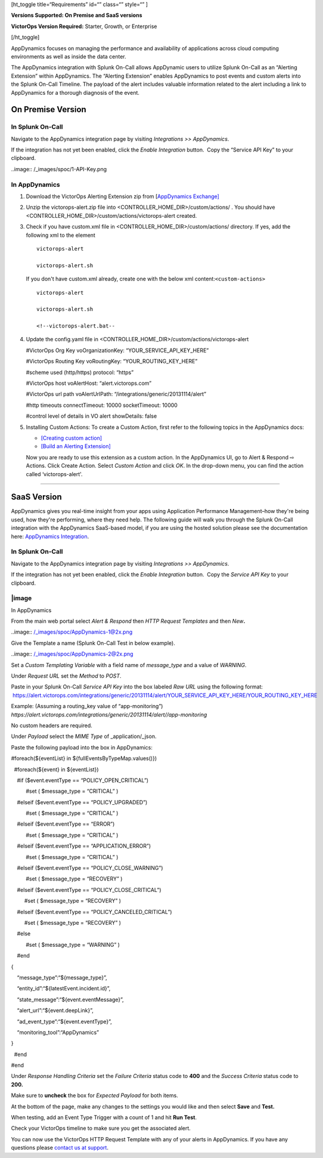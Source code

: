  

[ht_toggle title=“Requirements” id=“” class=“” style=“” ]

**Versions Supported: On Premise and SaaS versions**

**VictorOps Version Required:** Starter, Growth, or Enterprise

[/ht_toggle]

AppDynamics focuses on managing the performance and availability of
applications across cloud computing environments as well as inside the
data center.

The AppDynamics integration with Splunk On-Call allows AppDynamic users
to utilize Splunk On-Call as an “Alerting Extension” within AppDynamics.
The “Alerting Extension” enables AppDynamics to post events and custom
alerts into the Splunk On-Call Timeline. The payload of the alert
includes valuable information related to the alert including a link to
AppDynamics for a thorough diagnosis of the event.

**On Premise Version**
----------------------

In Splunk On-Call
~~~~~~~~~~~~~~~~~

Navigate to the AppDynamics integration page by visiting *Integrations
>> AppDynamics*.

If the integration has not yet been enabled, click the *Enable
Integration* button.  Copy the “Service API Key” to your clipboard.

..image:: /_images/spoc/1-API-Key.png

In AppDynamics
~~~~~~~~~~~~~~

 

1. Download the VictorOps Alerting Extension zip from [`AppDynamics
   Exchange] <http://community.appdynamics.com/t5/AppDynamics-eXchange/idb-p/extensions>`__

2. Unzip the victorops-alert.zip file into
   <CONTROLLER_HOME_DIR>/custom/actions/ . You should have
   <CONTROLLER_HOME_DIR>/custom/actions/victorops-alert created.

3. Check if you have custom.xml file in
   <CONTROLLER_HOME_DIR>/custom/actions/ directory. If yes, add the
   following xml to the element

   ::

           victorops-alert

           victorops-alert.sh

   If you don't have custom.xml already, create one with the below xml
   content:``<custom-actions>``

   ::

             victorops-alert

             victorops-alert.sh

             <!--victorops-alert.bat--

4. Update the config.yaml file in
   <CONTROLLER_HOME_DIR>/custom/actions/victorops-alert

   #VictorOps Org Key voOrganizationKey: “YOUR_SERVICE_API_KEY_HERE”

   #VictorOps Routing Key voRoutingKey: “YOUR_ROUTING_KEY_HERE”

   #scheme used (http/https) protocol: “https”

   #VictorOps host voAlertHost: “alert.victorops.com”

   #VictorOps url path voAlertUrlPath:
   “/integrations/generic/20131114/alert”

   #http timeouts connectTimeout: 10000 socketTimeout: 10000

   #control level of details in VO alert showDetails: false

5. Installing Custom Actions: To create a Custom Action, first refer to
   the following topics in the AppDynamics docs:

   -  `[Creating custom
      action] <http://docs.appdynamics.com/display/PRO14S/Custom+Actions>`__
   -  `[Build an Alerting
      Extension] <http://docs.appdynamics.com/display/PRO14S/Build+an+Alerting+Extension>`__

   Now you are ready to use this extension as a custom action. In the
   AppDynamics UI, go to Alert & Respond ⇨ Actions. Click Create Action.
   Select *Custom Action* and click *OK*. In the drop-down menu, you can
   find the action called ‘victorops-alert'.

--------------

**SaaS Version**
----------------

AppDynamics gives you real-time insight from your apps using Application
Performance Management–how they're being used, how they're performing,
where they need help. The following guide will walk you through the
Splunk On-Call integration with the AppDynamics SaaS-based model, if you
are using the hosted solution please see the documentation here:
`AppDynamics
Integration <https://help.victorops.com/knowledge-base/victorops-appdynamics-integration/>`__.

.. _in-splunk-on-call-1:

In Splunk On-Call
~~~~~~~~~~~~~~~~~

Navigate to the AppDynamics integration page by visiting *Integrations
>> AppDynamics*.

If the integration has not yet been enabled, click the *Enable
Integration* button.  Copy the *Service API Key* to your clipboard.

|image
~~~~~~~~

In AppDynamics

From the main web portal select *Alert & Respond* then *HTTP Request
Templates* and then *New*\ **.**

..image:: /_images/spoc/AppDynamics-1@2x.png

 

Give the Template a name (Splunk On-Call Test in below example).

..image:: /_images/spoc/AppDynamics-2@2x.png

Set a *Custom Templating Variable* with a field name of *message_type*
and a value of *WARNING*.

Under *Request* *URL* set the *Method* to *POST*.

Paste in your Splunk On-Call *Service API Key* into the box labeled *Raw
URL* using the following format:
 https://alert.victorops.com/integrations/generic/20131114/alert/YOUR_SERVICE_API_KEY_HERE/YOUR_ROUTING_KEY_HERE

Example: (Assuming a routing_key value of “app-monitoring”)
*https://alert.victorops.com/integrations/generic/20131114/alert//app-monitoring*

.. image:: /_images/spoc/saas4-1.png
   :alt: saas4

   saas4

No custom headers are required.

Under *Payload* select the *MIME Type* of \_application/\_json.

Paste the following payload into the box in AppDynamics:

#foreach(${eventList} in ${fullEventsByTypeMap.values()})

  #foreach(${event} in ${eventList})

    #if ($event.eventType == “POLICY_OPEN_CRITICAL”)

          #set ( $message_type = “CRITICAL” )

    #elseif ($event.eventType == “POLICY_UPGRADED”)

          #set ( $message_type = “CRITICAL” )

    #elseif ($event.eventType == “ERROR”)

          #set ( $message_type = “CRITICAL” )

    #elseif ($event.eventType == “APPLICATION_ERROR”)

          #set ( $message_type = “CRITICAL” )

    #elseif ($event.eventType == “POLICY_CLOSE_WARNING”)

          #set ( $message_type = “RECOVERY” )

    #elseif ($event.eventType == “POLICY_CLOSE_CRITICAL”)

         #set ( $message_type = “RECOVERY” )

    #elseif ($event.eventType == “POLICY_CANCELED_CRITICAL”)

         #set ( $message_type = “RECOVERY” )

    #else

          #set ( $message_type = “WARNING” )

    #end

{

    “message_type”:“${message_type}”,

    “entity_id”:“${latestEvent.incident.id}”,

    “state_message”:“${event.eventMessage}”,

    “alert_url”:“${event.deepLink}”,

    “ad_event_type”:“${event.eventType}”,

    “monitoring_tool”:“AppDynamics”

}

  #end

#end

Under *Response Handling Criteria* set the *Failure Criteria* status
code to **400** and the *Success Criteria* status code to **200.** 

Make sure to **uncheck** the box for *Expected Payload* for both items.

.. image:: /_images/spoc/saas6.png
   :alt: saas6

   saas6

At the bottom of the page, make any changes to the settings you would
like and then select **Save** and **Test.** 

.. image:: /_images/spoc/saas7.png
   :alt: saas7

   saas7

When testing, add an Event Type Trigger with a count of 1 and hit **Run
Test**.

.. image:: /_images/spoc/saas8.png
   :alt: saas8

   saas8

Check your VictorOps timeline to make sure you get the associated alert.

.. image:: /_images/spoc/saas9.png
   :alt: saas9

   saas9

You can now use the VictorOps HTTP Request Template with any of your
alerts in AppDynamics. If you have any questions please `contact us at
support <https://help.victorops.com/knowledge-base/important-splunk-on-call-support-changes-coming-nov-11th/>`__.

.. |image1| _images/spoc/1-API-Key-1.png
